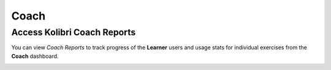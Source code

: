 Coach
===============

Access Kolibri Coach Reports
----------------------------

You can view *Coach Reports* to track progress of the **Learner** users and usage stats for individual exercises from the **Coach** dashboard.

.. image:: img/coach_reports_dashboard.png
  :alt: coach reports main dashboard

